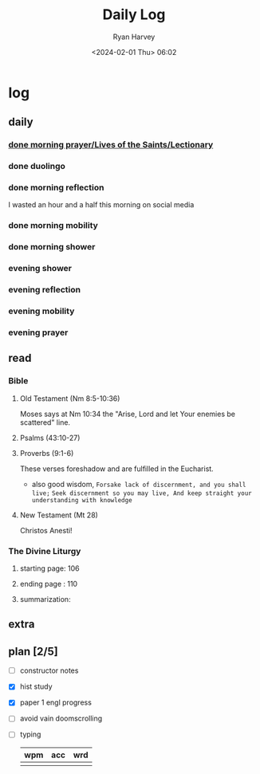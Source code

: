 #+title: Daily Log
#+author: Ryan Harvey
#+date: <2024-02-01 Thu> 06:02
* log 
** daily
*** [[https://goarch.org][done morning prayer/Lives of the Saints/Lectionary]]
*** done duolingo
*** done morning reflection
I wasted an hour and a half this morning on social media
*** done morning mobility
*** done morning shower
*** evening shower
*** evening reflection
*** evening mobility
*** evening prayer
** read
*** Bible 
**** Old Testament (Nm 8:5-10:36)
Moses says at Nm 10:34 the "Arise, Lord and let Your enemies be scattered" line.
**** Psalms (43:10-27)
**** Proverbs (9:1-6)
These verses foreshadow and are fulfilled in the Eucharist.

- also good wisdom,
 ~Forsake lack of discernment, and you shall live;~
 ~Seek discernment so you may live, And keep straight your understanding with knowledge~

**** New Testament (Mt 28)
Christos Anesti!
*** The Divine Liturgy
**** starting page: 106
**** ending page  : 110
**** summarization: 
** extra
** plan [2/5]
- [ ] constructor notes
- [X] hist study
- [X] paper 1 engl progress
- [ ] avoid vain doomscrolling
- [ ] typing
  | wpm | acc | wrd |
  |-----+-----+-----|
  |     |     |     |
